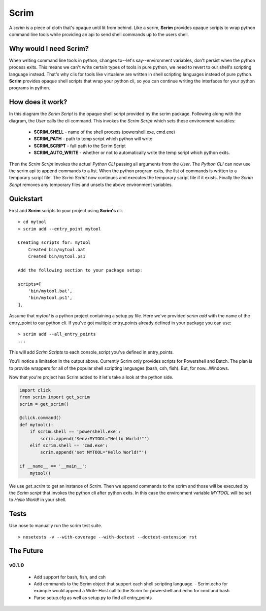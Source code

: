 =====
Scrim
=====
.. image:: https://travis-ci.org/danbradham/scrim.svg?branch=master
    :target: https://travis-ci.org/danbradham/scrim

A *scrim* is a piece of cloth that's opaque until lit from behind. Like a scrim, **Scrim** provides opaque scripts to wrap python command line tools while providing an api to send shell commands up to the users shell.


Why would I need Scrim?
=======================
When writing command line tools in python, changes to--let's say--environment variables, don't persist when the python process exits. This means we can't write certain types of tools in pure python, we need to revert to our shell's scripting language instead. That's why clis for tools like virtualenv are written in shell scripting languages instead of pure python. **Scrim** provides opaque shell scripts that wrap your python cli, so you can continue writing the interfaces for your python programs in python.


How does it work?
=================
.. image:: images/scrim_diagram.png

In this diagram the *Scrim Script* is the opaque shell script provided by the scrim package. Following along with the diagram, the *User* calls the cli command. This invokes the *Scrim Script* which sets these environment variables:

  - **SCRIM_SHELL** - name of the shell process (powershell.exe, cmd.exe)
  - **SCRIM_PATH** - path to temp script which python will write
  - **SCRIM_SCRIPT** - full path to the Scrim Script
  - **SCRIM_AUTO_WRITE** - whether or not to automatically write the temp script which python exits.

Then the *Scrim Script* invokes the actual *Python CLI* passing all arguments from the *User*. The *Python CLI* can now use the scrim api to append commands to a list. When the python program exits, the list of commands is written to a temporary script file. The *Scrim Script* now continues and executes the temporary script file if it exists. Finally the *Scrim Script* removes any temporary files and unsets the above environment variables.


Quickstart
==========
First add **Scrim** scripts to your project using **Scrim's** cli.

::

    > cd mytool
    > scrim add --entry_point mytool

    Creating scripts for: mytool
        Created bin/mytool.bat
        Created bin/mytool.ps1

    Add the following section to your package setup:

    scripts=[
        'bin/mytool.bat',
        'bin/mytool.ps1',
    ],

Assume that *mytool* is a python project containing a setup.py file. Here we've provided `scrim add` with the name of the entry_point to our python cli. If you've got multiple entry_points already defined in your package you can use::

    > scrim add --all_entry_points
    ...

This will add *Scrim Scripts* to each console_script you've defined in entry_points.

You'll notice a limitation in the output above. Currently Scrim only provides scripts for Powershell and Batch. The plan is to provide wrappers for all of the popular shell scripting languages (bash, csh, fish). But, for now...Windows.

Now that you're project has Scrim added to it let's take a look at the python side.

.. code-block:: python

    import click
    from scrim import get_scrim
    scrim = get_scrim()

    @click.command()
    def mytool():
        if scrim.shell == 'powershell.exe':
            scrim.append('$env:MYTOOL="Hello World!"')
        elif scrim.shell == 'cmd.exe':
            scrim.append('set MYTOOL="Hello World!"')

    if __name__ == '__main__':
        mytool()

We use `get_scrim` to get an instance of `Scrim`. Then we append commands to the scrim and those will be executed by the *Scrim script* that invokes the python cli after python exits. In this case the environment variable *MYTOOL* will be set to *Hello World!* in your shell.


Tests
=====
Use nose to manually run the scrim test suite.

::

    > nosetests -v --with-coverage --with-doctest --doctest-extension rst


The Future
==========

v0.1.0
------

  - Add support for bash, fish, and csh
  - Add commands to the Scrim object that support each shell scripting language.
    - Scrim.echo for example would append a Write-Host call to the Scrim for powershell and echo for cmd and bash
  - Parse setup.cfg as well as setup.py to find all entry_points
